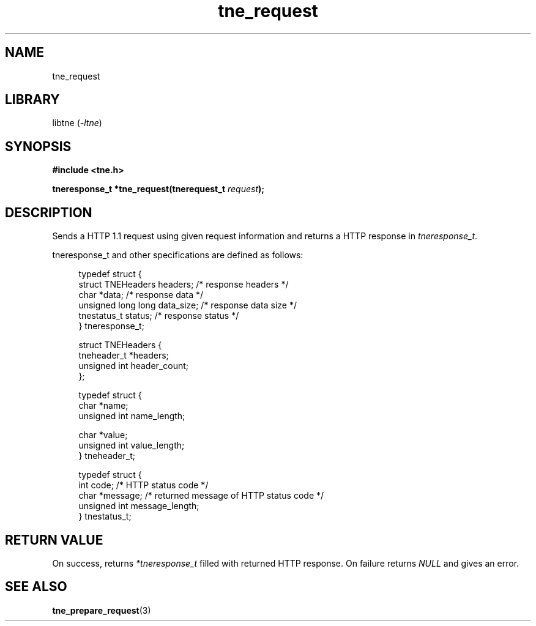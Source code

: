 .TH tne_request 3 2024-06-13

.SH NAME
tne_request

.SH LIBRARY
.RI "libtne (" -ltne ")"

.SH SYNOPSIS
.B #include <tne.h>
.P
.BI "tneresponse_t *tne_request(tnerequest_t " "request" ");"

.SH DESCRIPTION
.RI "Sends a HTTP 1.1 request using given request information and returns a HTTP response in " "tneresponse_t" "."
.P
tneresponse_t and other specifications are defined as follows:
.P
.in +4n
.EX
typedef struct {
    struct TNEHeaders headers;    /* response headers */
    char *data;                   /* response data */
    unsigned long long data_size; /* response data size */
    tnestatus_t status;           /* response status */
} tneresponse_t;

struct TNEHeaders {
    tneheader_t *headers;
    unsigned int header_count;
};

typedef struct {
    char *name;
    unsigned int name_length;

    char *value;
    unsigned int value_length;
} tneheader_t;

typedef struct {
    int code;                     /* HTTP status code */
    char *message;                /* returned message of HTTP status code */
    unsigned int message_length;
} tnestatus_t;

.SH RETURN VALUE
.RI "On success, returns " "*tneresponse_t" " filled with returned HTTP response. On failure returns " "NULL" " and gives an error."

.SH SEE ALSO
.BR tne_prepare_request (3)
